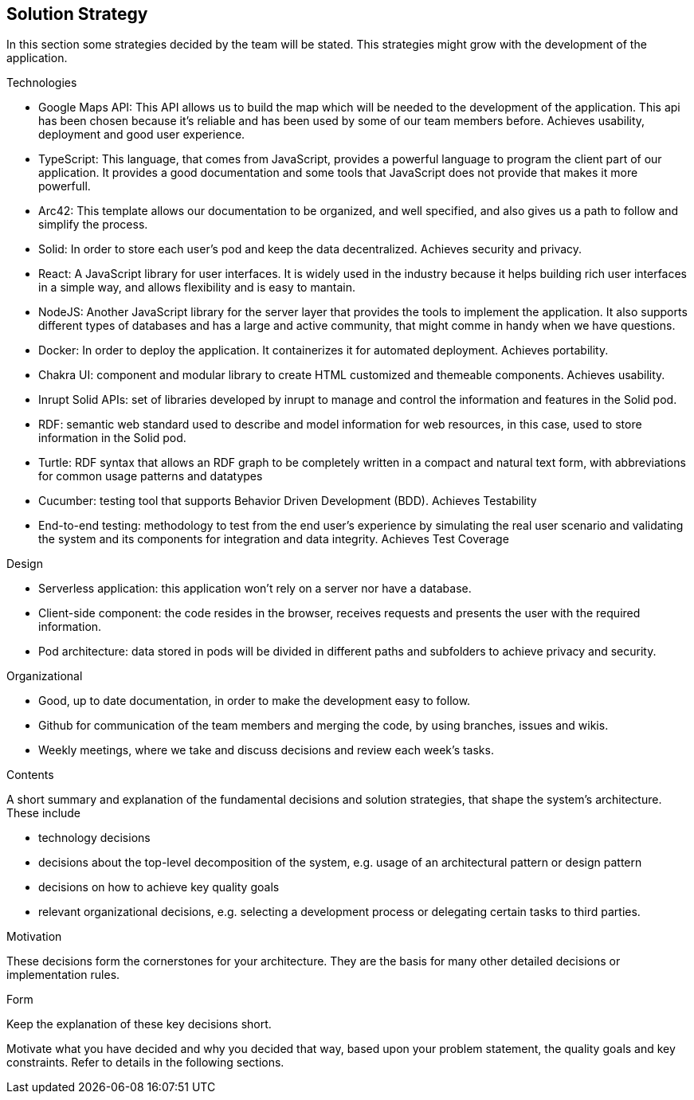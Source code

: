 [[section-solution-strategy]]
== Solution Strategy
In this section some strategies decided by the team will be stated. This strategies might grow with the development of the application.

.Technologies
* Google Maps API: This API allows us to build the map which will be needed to the development of the application. This api has been chosen because it's reliable and has been used by some of our team members before. Achieves usability, deployment and good user experience.
* TypeScript: This language, that comes from JavaScript, provides a powerful language to program the client part of our application. It provides a good documentation and some tools that JavaScript does not provide that makes it more powerfull.
* Arc42: This template allows our documentation to be organized, and well specified, and also gives us a path to follow and simplify the process.
* Solid: In order to store each user's pod and keep the data decentralized. Achieves security and privacy.
* React: A JavaScript library for user interfaces. It is widely used in the industry because it helps building rich user interfaces in a simple way, and allows flexibility and is easy to mantain.
* NodeJS: Another JavaScript library for the server layer that provides the tools to implement the application. It also supports different types of databases and has a large and active community, that might comme in handy when we have questions.
* Docker: In order to deploy the application. It containerizes it for automated deployment. Achieves portability.
* Chakra UI: component and modular library to create HTML customized and themeable components. Achieves usability.
* Inrupt Solid APIs: set of libraries developed by inrupt to manage and control the information and features in the Solid pod.
* RDF: semantic web standard used to describe and model information for web resources, in this case, used to store information in the Solid pod.
* Turtle: RDF syntax that allows an RDF graph to be completely written in a compact and natural text form, with abbreviations for common usage patterns and datatypes
* Cucumber: testing tool that supports Behavior Driven Development (BDD). Achieves Testability
* End-to-end testing: methodology to test from the end user's experience by simulating the real user scenario and validating the system and its components for integration and data integrity. Achieves Test Coverage

.Design
* Serverless application: this application won't rely on a server nor have a database.
* Client-side component: the code resides in the browser, receives requests and presents the user with the required information.
* Pod architecture: data stored in pods will be divided in different paths and subfolders to achieve privacy and security.

.Organizational
* Good, up to date documentation, in order to make the development easy to follow.
* Github for communication of the team members and merging the code, by using branches, issues and wikis.
* Weekly meetings, where we take and discuss decisions and review each week's tasks.


[role="arc42help"]
****
.Contents
A short summary and explanation of the fundamental decisions and solution strategies, that shape the system's architecture. These include

* technology decisions
* decisions about the top-level decomposition of the system, e.g. usage of an architectural pattern or design pattern
* decisions on how to achieve key quality goals
* relevant organizational decisions, e.g. selecting a development process or delegating certain tasks to third parties.

.Motivation
These decisions form the cornerstones for your architecture. They are the basis for many other detailed decisions or implementation rules.

.Form
Keep the explanation of these key decisions short.

Motivate what you have decided and why you decided that way,
based upon your problem statement, the quality goals and key constraints.
Refer to details in the following sections.
****
